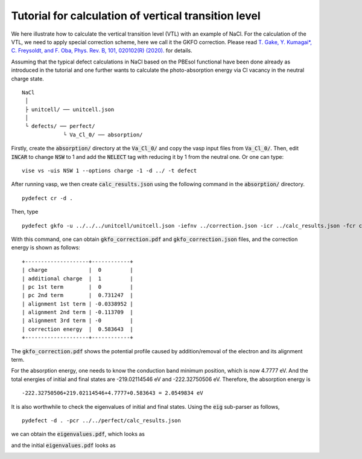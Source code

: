 Tutorial for calculation of vertical transition level
-----------------------------------------------------

We here illustrate how to calculate the vertical transition level (VTL)
with an example of NaCl.
For the calculation of the VTL, we need to apply special correction scheme,
here we call it the GKFO correction.
Please read
`T. Gake, Y. Kumagai*, C. Freysoldt, and F. Oba, Phys. Rev. B, 101, 020102(R) (2020).
<link.aps.org/doi/10.1103/PhysRevB.101.020102>`_
for details.

Assuming that the typical defect calculations in NaCl based on the PBEsol functional
have been done already as introduced in the tutorial
and one further wants to calculate the photo-absorption energy
via Cl vacancy in the neutral charge state.

::

    NaCl
     │
     ├ unitcell/ ── unitcell.json
     │
     └ defects/ ── perfect/
                 └ Va_Cl_0/ ── absorption/

Firstly, create the :code:`absorption/` directory at the :code:`Va_Cl_0/`
and copy the vasp input files from :code:`Va_Cl_0/`.
Then, edit :code:`INCAR` to change :code:`NSW` to 1 and add the :code:`NELECT` tag with
reducing it by 1 from the neutral one.
Or one can type:

::

    vise vs -uis NSW 1 --options charge -1 -d ../ -t defect

After running vasp, we then create :code:`calc_results.json`
using the following command in the :code:`absorption/` directory.

::

    pydefect cr -d .


Then, type

::

    pydefect gkfo -u ../../../unitcell/unitcell.json -iefnv ../correction.json -icr ../calc_results.json -fcr calc_results.json -cd 1

With this command, one can obtain :code:`gkfo_correction.pdf` and :code:`gkfo_correction.json` files,
and the correction energy is shown as follows:


::

    +--------------------+------------+
    | charge             |  0         |
    | additional charge  |  1         |
    | pc 1st term        |  0         |
    | pc 2nd term        |  0.731247  |
    | alignment 1st term | -0.0338952 |
    | alignment 2nd term | -0.113709  |
    | alignment 3rd term | -0         |
    | correction energy  |  0.583643  |
    +--------------------+------------+

The :code:`gkfo_correction.pdf` shows the potential profile caused by addition/removal
of the electron and its alignment term.

.. image:: gkfo_correction.png


For the absorption energy, one needs to know the conduction band minimum position,
which is now 4.7777 eV. And the total energies of initial and final states are
-219.02114546 eV and -222.32750506 eV.
Therefore, the absorption energy is

::

    -222.32750506+219.02114546+4.7777+0.583643 = 2.0549834 eV

It is also worthwhile to check the eigenvalues of initial and final states.
Using the :code:`eig` sub-parser as follows,

::

    pydefect -d . -pcr ../../perfect/calc_results.json


we can obtain the :code:`eigenvalues.pdf`, which looks as

.. image:: NaCl_final_eigenvalues.png

and the initial :code:`eigenvalues.pdf` looks as

.. image:: NaCl_initial_eigenvalues.png

